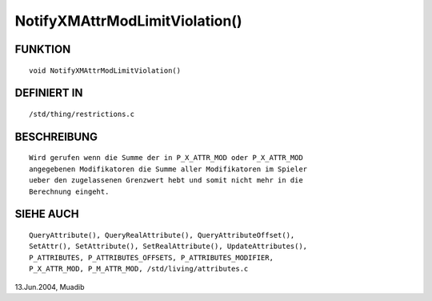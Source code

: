 NotifyXMAttrModLimitViolation()
===============================

FUNKTION
--------
::

      void NotifyXMAttrModLimitViolation()

DEFINIERT IN
------------
::

     /std/thing/restrictions.c

BESCHREIBUNG
------------
::

     Wird gerufen wenn die Summe der in P_X_ATTR_MOD oder P_X_ATTR_MOD
     angegebenen Modifikatoren die Summe aller Modifikatoren im Spieler 
     ueber den zugelassenen Grenzwert hebt und somit nicht mehr in die
     Berechnung eingeht.

     

SIEHE AUCH
----------
::

     QueryAttribute(), QueryRealAttribute(), QueryAttributeOffset(),
     SetAttr(), SetAttribute(), SetRealAttribute(), UpdateAttributes(),
     P_ATTRIBUTES, P_ATTRIBUTES_OFFSETS, P_ATTRIBUTES_MODIFIER,
     P_X_ATTR_MOD, P_M_ATTR_MOD, /std/living/attributes.c

13.Jun.2004, Muadib

